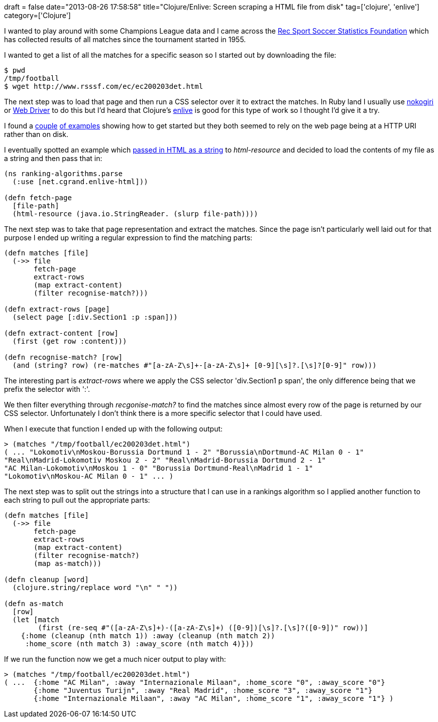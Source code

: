 +++
draft = false
date="2013-08-26 17:58:58"
title="Clojure/Enlive: Screen scraping a HTML file from disk"
tag=['clojure', 'enlive']
category=['Clojure']
+++

I wanted to play around with some Champions League data and I came across the http://www.rsssf.com/ec/[Rec Sport Soccer Statistics Foundation] which has collected results of all matches since the tournament started in 1955.

I wanted to get a list of all the matches for a specific season so I started out by downloading the file:

[source,bash]
----

$ pwd
/tmp/football
$ wget http://www.rsssf.com/ec/ec200203det.html
----

The next step was to load that page and then run a CSS selector over it to extract the matches. In Ruby land I usually use http://nokogiri.org/[nokogiri] or http://rubygems.org/gems/selenium-webdriver[Web Driver] to do this but I'd heard that Clojure's https://github.com/cgrand/enlive[enlive] is good for this type of work so I thought I'd give it a try.

I found a https://gist.github.com/AlexBaranosky/782367[couple] http://clj-me.cgrand.net/2009/04/27/screenscraping-with-enlive/[of examples] showing how to get started but they both seemed to rely on the web page being at a HTTP URI rather than on disk.

I eventually spotted an example which http://stackoverflow.com/questions/11094837/is-there-a-parser-for-html-to-hiccup-structures[passed in HTML as a string] to +++<cite>+++html-resource+++</cite>+++ and decided to load the contents of my file as a string and then pass that in:

[source,lisp]
----

(ns ranking-algorithms.parse
  (:use [net.cgrand.enlive-html]))

(defn fetch-page
  [file-path]
  (html-resource (java.io.StringReader. (slurp file-path))))
----

The next step was to take that page representation and extract the matches. Since the page isn't particularly well laid out for that purpose I ended up writing a regular expression to find the matching parts:

[source,lisp]
----

(defn matches [file]
  (->> file
       fetch-page
       extract-rows
       (map extract-content)
       (filter recognise-match?)))

(defn extract-rows [page]
  (select page [:div.Section1 :p :span]))

(defn extract-content [row]
  (first (get row :content)))

(defn recognise-match? [row]
  (and (string? row) (re-matches #"[a-zA-Z\s]+-[a-zA-Z\s]+ [0-9][\s]?.[\s]?[0-9]" row)))
----

The interesting part is +++<cite>+++extract-rows+++</cite>+++ where we apply the CSS selector 'div.Section1 p span', the only difference being that we prefix the selector with ':'.

We then filter everything through +++<cite>+++recgonise-match?+++</cite>+++ to find the matches since almost every row of the page is returned by our CSS selector. Unfortunately I don't think there is a more specific selector that I could have used.

When I execute that function I ended up with the following output:

[source,text]
----

> (matches "/tmp/football/ec200203det.html")
( ... "Lokomotiv\nMoskou-Borussia Dortmund 1 - 2" "Borussia\nDortmund-AC Milan 0 - 1"
"Real\nMadrid-Lokomotiv Moskou 2 - 2" "Real\nMadrid-Borussia Dortmund 2 - 1"
"AC Milan-Lokomotiv\nMoskou 1 - 0" "Borussia Dortmund-Real\nMadrid 1 - 1"
"Lokomotiv\nMoskou-AC Milan 0 - 1" ... )
----

The next step was to split out the strings into a structure that I can use in a rankings algorithm so I applied another function to each string to pull out the appropriate parts:

[source,lisp]
----

(defn matches [file]
  (->> file
       fetch-page
       extract-rows
       (map extract-content)
       (filter recognise-match?)
       (map as-match)))

(defn cleanup [word]
  (clojure.string/replace word "\n" " "))

(defn as-match
  [row]
  (let [match
        (first (re-seq #"([a-zA-Z\s]+)-([a-zA-Z\s]+) ([0-9])[\s]?.[\s]?([0-9])" row))]
    {:home (cleanup (nth match 1)) :away (cleanup (nth match 2))
     :home_score (nth match 3) :away_score (nth match 4)}))
----

If we run the function now we get a much nicer output to play with:

[source,text]
----

> (matches "/tmp/football/ec200203det.html")
( ...  {:home "AC Milan", :away "Internazionale Milaan", :home_score "0", :away_score "0"}
       {:home "Juventus Turijn", :away "Real Madrid", :home_score "3", :away_score "1"}
       {:home "Internazionale Milaan", :away "AC Milan", :home_score "1", :away_score "1"} )
----
